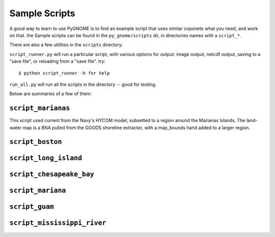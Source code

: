 .. _tutorial-1:

Sample Scripts
=====================

A good way to learn to use PyGNOME is to find an example script that uses similar coponets what you need, and work on that. the Sample scripts can be found in the ``py_gnome/scripts`` dir, in directories names with a ``script_*``.

There are also a few utilities in the ``scripts`` directory:

``script_runner.py`` will run a particular script, with various options for output: image output, netcdf output, saving to a "save file", or reloading from a "save file". try::

    $ python script_runner -h for help

``run_all.py`` will run all the scripts in the directory -- good for testing.


Below are summaries of a few of them:

``script_marianas``
--------------------

This script used current from the Navy's HYCOM model, subsetted to a region around the Marianas Islands. The land-water map is a BNA pulled from the GOODS shoreline extractor, with a map_bounds hand added to a larger region.

``script_boston``
------------------


``script_long_island``
-----------------------


``script_chesapeake_bay``
--------------------------
    

``script_mariana``
-------------------           

``script_guam``
----------------

``script_mississippi_river``
----------------------------






